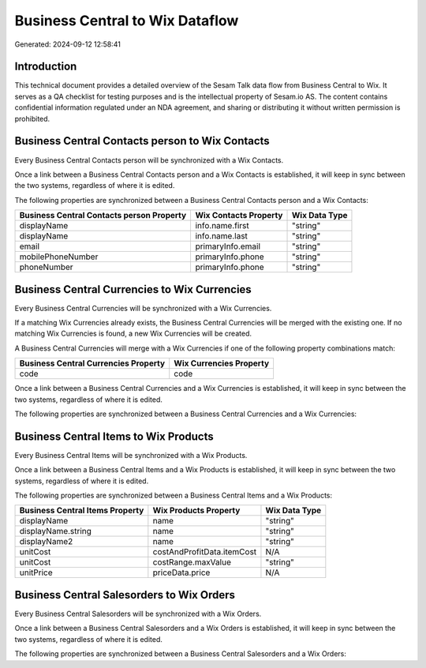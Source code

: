 ================================
Business Central to Wix Dataflow
================================

Generated: 2024-09-12 12:58:41

Introduction
------------

This technical document provides a detailed overview of the Sesam Talk data flow from Business Central to Wix. It serves as a QA checklist for testing purposes and is the intellectual property of Sesam.io AS. The content contains confidential information regulated under an NDA agreement, and sharing or distributing it without written permission is prohibited.

Business Central Contacts person to Wix Contacts
------------------------------------------------
Every Business Central Contacts person will be synchronized with a Wix Contacts.

Once a link between a Business Central Contacts person and a Wix Contacts is established, it will keep in sync between the two systems, regardless of where it is edited.

The following properties are synchronized between a Business Central Contacts person and a Wix Contacts:

.. list-table::
   :header-rows: 1

   * - Business Central Contacts person Property
     - Wix Contacts Property
     - Wix Data Type
   * - displayName
     - info.name.first
     - "string"
   * - displayName
     - info.name.last
     - "string"
   * - email
     - primaryInfo.email
     - "string"
   * - mobilePhoneNumber
     - primaryInfo.phone
     - "string"
   * - phoneNumber
     - primaryInfo.phone
     - "string"


Business Central Currencies to Wix Currencies
---------------------------------------------
Every Business Central Currencies will be synchronized with a Wix Currencies.

If a matching Wix Currencies already exists, the Business Central Currencies will be merged with the existing one.
If no matching Wix Currencies is found, a new Wix Currencies will be created.

A Business Central Currencies will merge with a Wix Currencies if one of the following property combinations match:

.. list-table::
   :header-rows: 1

   * - Business Central Currencies Property
     - Wix Currencies Property
   * - code
     - code

Once a link between a Business Central Currencies and a Wix Currencies is established, it will keep in sync between the two systems, regardless of where it is edited.

The following properties are synchronized between a Business Central Currencies and a Wix Currencies:

.. list-table::
   :header-rows: 1

   * - Business Central Currencies Property
     - Wix Currencies Property
     - Wix Data Type


Business Central Items to Wix Products
--------------------------------------
Every Business Central Items will be synchronized with a Wix Products.

Once a link between a Business Central Items and a Wix Products is established, it will keep in sync between the two systems, regardless of where it is edited.

The following properties are synchronized between a Business Central Items and a Wix Products:

.. list-table::
   :header-rows: 1

   * - Business Central Items Property
     - Wix Products Property
     - Wix Data Type
   * - displayName
     - name
     - "string"
   * - displayName.string
     - name
     - "string"
   * - displayName2
     - name
     - "string"
   * - unitCost
     - costAndProfitData.itemCost
     - N/A
   * - unitCost
     - costRange.maxValue
     - "string"
   * - unitPrice
     - priceData.price
     - N/A


Business Central Salesorders to Wix Orders
------------------------------------------
Every Business Central Salesorders will be synchronized with a Wix Orders.

Once a link between a Business Central Salesorders and a Wix Orders is established, it will keep in sync between the two systems, regardless of where it is edited.

The following properties are synchronized between a Business Central Salesorders and a Wix Orders:

.. list-table::
   :header-rows: 1

   * - Business Central Salesorders Property
     - Wix Orders Property
     - Wix Data Type

